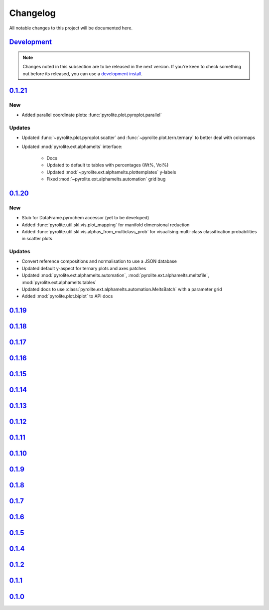 Changelog
==============

All notable changes to this project will be documented here.

`Development`_
--------------

.. note:: Changes noted in this subsection are to be released in the next version.
        If you're keen to check something out before its released, you can use a
        `development install <installation.html#development-installation>`__.


`0.1.21`_
--------------

New
~~~~~~~~

* Added parallel coordinate plots: :func:`pyrolite.plot.pyroplot.parallel`

Updates
~~~~~~~~

* Updated :func:`~pyrolite.plot.pyroplot.scatter` and
  :func:`~pyrolite.plot.tern.ternary` to better deal with colormaps
* Updated :mod:`pyrolite.ext.alphamelts` interface:

    * Docs
    * Updated to default to tables with percentages (Wt%, Vol%)
    * Updated :mod:`~pyrolite.ext.alphamelts.plottemplates` y-labels
    * Fixed :mod:`~pyrolite.ext.alphamelts.automation` grid bug

`0.1.20`_
--------------

New
~~~~~~~~

* Stub for DataFrame.pyrochem accessor (yet to be developed)
* Added :func:`pyrolite.util.skl.vis.plot_mapping` for manifold dimensional reduction
* Added :func:`pyrolite.util.skl.vis.alphas_from_multiclass_prob` for visualising
  multi-class classification probabilities in scatter plots

Updates
~~~~~~~~

* Convert reference compositions and normalisation to use a JSON database
* Updated default y-aspect for ternary plots and axes patches
* Updated :mod:`pyrolite.ext.alphamelts.automation`,
  :mod:`pyrolite.ext.alphamelts.meltsfile`, :mod:`pyrolite.ext.alphamelts.tables`
* Updated docs to use :class:`pyrolite.ext.alphamelts.automation.MeltsBatch` with a parameter grid
* Added :mod:`pyrolite.plot.biplot` to API docs

`0.1.19`_
--------------

`0.1.18`_
--------------

`0.1.17`_
--------------

`0.1.16`_
--------------

`0.1.15`_
--------------

`0.1.14`_
--------------

`0.1.13`_
--------------

`0.1.12`_
--------------

`0.1.11`_
--------------

`0.1.10`_
--------------

`0.1.9`_
--------------

`0.1.8`_
--------------

`0.1.7`_
--------------

`0.1.6`_
--------------

`0.1.5`_
--------------

`0.1.4`_
--------------

`0.1.2`_
--------------

`0.1.1`_
--------------

`0.1.0`_
--------------


.. _Development: https://github.com/morganjwilliams/pyrolite/compare/0.1.21...develop
.. _0.1.21: https://github.com/morganjwilliams/pyrolite/compare/0.1.20...0.1.21
.. _0.1.20: https://github.com/morganjwilliams/pyrolite/compare/0.1.19...0.1.20
.. _0.1.19: https://github.com/morganjwilliams/pyrolite/compare/0.1.18...0.1.19
.. _0.1.18: https://github.com/morganjwilliams/pyrolite/compare/0.1.17...0.1.18
.. _0.1.17: https://github.com/morganjwilliams/pyrolite/compare/0.1.16...0.1.17
.. _0.1.16: https://github.com/morganjwilliams/pyrolite/compare/0.1.15...0.1.16
.. _0.1.15: https://github.com/morganjwilliams/pyrolite/compare/0.1.14...0.1.15
.. _0.1.14: https://github.com/morganjwilliams/pyrolite/compare/0.1.13...0.1.14
.. _0.1.13: https://github.com/morganjwilliams/pyrolite/compare/0.1.12...0.1.13
.. _0.1.12: https://github.com/morganjwilliams/pyrolite/compare/0.1.11...0.1.12
.. _0.1.11: https://github.com/morganjwilliams/pyrolite/compare/0.1.10...0.1.11
.. _0.1.10: https://github.com/morganjwilliams/pyrolite/compare/0.1.9...0.1.10
.. _0.1.9: https://github.com/morganjwilliams/pyrolite/compare/0.1.8...0.1.9
.. _0.1.8: https://github.com/morganjwilliams/pyrolite/compare/0.1.7...0.1.8
.. _0.1.7: https://github.com/morganjwilliams/pyrolite/compare/0.1.6...0.1.7
.. _0.1.6: https://github.com/morganjwilliams/pyrolite/compare/0.1.5...0.1.6
.. _0.1.5: https://github.com/morganjwilliams/pyrolite/compare/0.1.4...0.1.5
.. _0.1.4: https://github.com/morganjwilliams/pyrolite/compare/0.1.2...0.1.4
.. _0.1.2: https://github.com/morganjwilliams/pyrolite/compare/0.1.1...0.1.2
.. _0.1.1: https://github.com/morganjwilliams/pyrolite/compare/0.1.0...0.1.1
.. _0.1.0: https://github.com/morganjwilliams/pyrolite/compare/0.0.17...0.1.0
